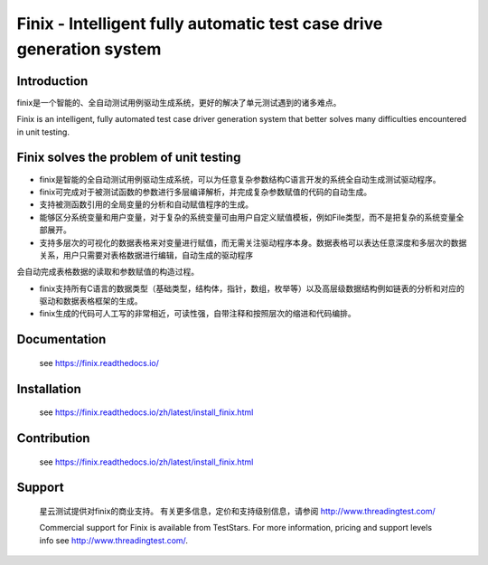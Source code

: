Finix - Intelligent fully automatic test case drive generation system
=====================================================================

Introduction
-------------

finix是一个智能的、全自动测试用例驱动生成系统，更好的解决了单元测试遇到的诸多难点。

Finix is an intelligent, fully automated test case driver generation system that better solves many difficulties encountered in unit testing.

Finix solves the problem of unit testing
----------------------------------------
* finix是智能的全自动测试用例驱动生成系统，可以为任意复杂参数结构C语言开发的系统全自动生成测试驱动程序。

* finix可完成对于被测试函数的参数进行多层编译解析，并完成复杂参数赋值的代码的自动生成。

* 支持被测函数引用的全局变量的分析和自动赋值程序的生成。

* 能够区分系统变量和用户变量，对于复杂的系统变量可由用户自定义赋值模板，例如File类型，而不是把复杂的系统变量全部展开。

* 支持多层次的可视化的数据表格来对变量进行赋值，而无需关注驱动程序本身。数据表格可以表达任意深度和多层次的数据关系，用户只需要对表格数据进行编辑，自动生成的驱动程序会自动完成表格数据的读取和参数赋值的构造过程。

* finix支持所有C语言的数据类型（基础类型，结构体，指针，数组，枚举等）以及高层级数据结构例如链表的分析和对应的驱动和数据表格框架的生成。

* finix生成的代码可人工写的非常相近，可读性强，自带注释和按照层次的缩进和代码编排。
 

Documentation
-------------

  see https://finix.readthedocs.io/


Installation
------------

  see https://finix.readthedocs.io/zh/latest/install_finix.html

Contribution
------------

  see https://finix.readthedocs.io/zh/latest/install_finix.html

Support
-------

  星云测试提供对finix的商业支持。 有关更多信息，定价和支持级别信息，请参阅 http://www.threadingtest.com/
  
  Commercial support for Finix is available from TestStars. For more information, pricing and support levels info see http://www.threadingtest.com/.

